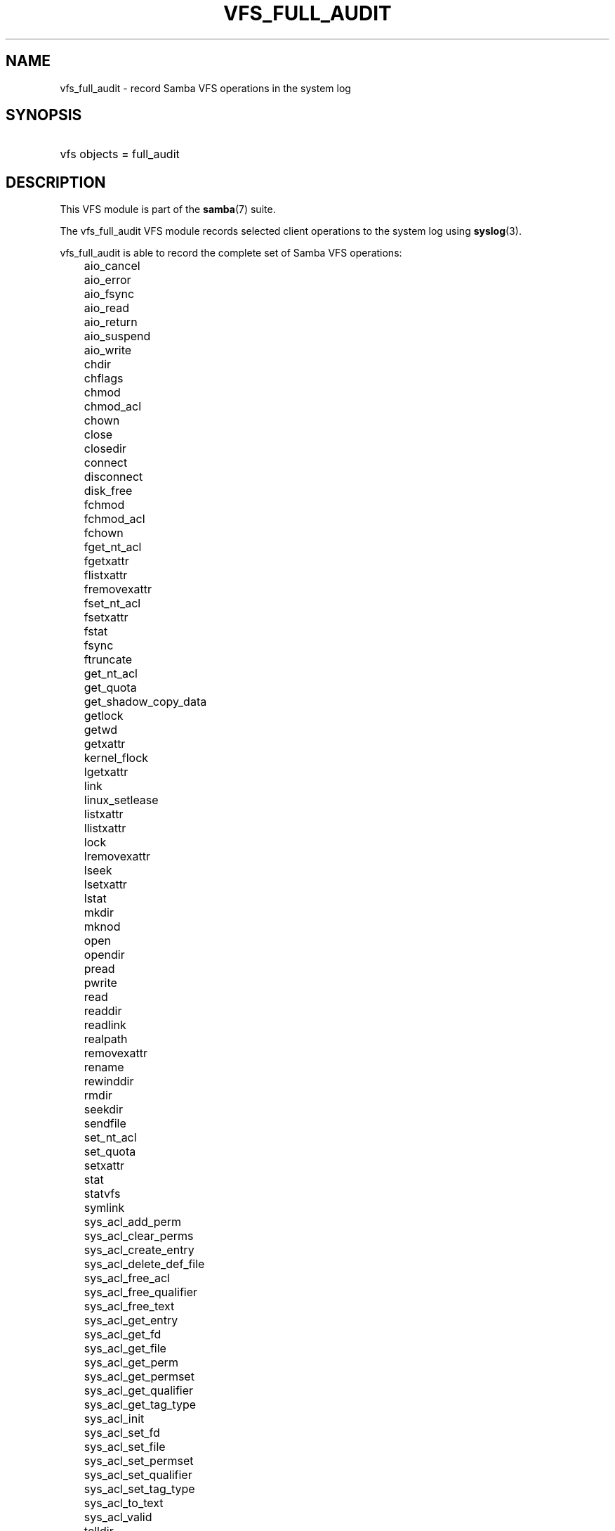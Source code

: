 .\"Generated by db2man.xsl. Don't modify this, modify the source.
.de Sh \" Subsection
.br
.if t .Sp
.ne 5
.PP
\fB\\$1\fR
.PP
..
.de Sp \" Vertical space (when we can't use .PP)
.if t .sp .5v
.if n .sp
..
.de Ip \" List item
.br
.ie \\n(.$>=3 .ne \\$3
.el .ne 3
.IP "\\$1" \\$2
..
.TH "VFS_FULL_AUDIT" 8 "" "" ""
.SH "NAME"
vfs_full_audit - record Samba VFS operations in the system log
.SH "SYNOPSIS"
.HP 1
vfs objects = full_audit
.SH "DESCRIPTION"
.PP
This VFS module is part of the
\fBsamba\fR(7)
suite.
.PP
The
vfs_full_audit
VFS module records selected client operations to the system log using
\fBsyslog\fR(3).
.PP
vfs_full_audit
is able to record the complete set of Samba VFS operations:
.IP "" 3n
aio_cancel
.IP "" 3n
aio_error
.IP "" 3n
aio_fsync
.IP "" 3n
aio_read
.IP "" 3n
aio_return
.IP "" 3n
aio_suspend
.IP "" 3n
aio_write
.IP "" 3n
chdir
.IP "" 3n
chflags
.IP "" 3n
chmod
.IP "" 3n
chmod_acl
.IP "" 3n
chown
.IP "" 3n
close
.IP "" 3n
closedir
.IP "" 3n
connect
.IP "" 3n
disconnect
.IP "" 3n
disk_free
.IP "" 3n
fchmod
.IP "" 3n
fchmod_acl
.IP "" 3n
fchown
.IP "" 3n
fget_nt_acl
.IP "" 3n
fgetxattr
.IP "" 3n
flistxattr
.IP "" 3n
fremovexattr
.IP "" 3n
fset_nt_acl
.IP "" 3n
fsetxattr
.IP "" 3n
fstat
.IP "" 3n
fsync
.IP "" 3n
ftruncate
.IP "" 3n
get_nt_acl
.IP "" 3n
get_quota
.IP "" 3n
get_shadow_copy_data
.IP "" 3n
getlock
.IP "" 3n
getwd
.IP "" 3n
getxattr
.IP "" 3n
kernel_flock
.IP "" 3n
lgetxattr
.IP "" 3n
link
.IP "" 3n
linux_setlease
.IP "" 3n
listxattr
.IP "" 3n
llistxattr
.IP "" 3n
lock
.IP "" 3n
lremovexattr
.IP "" 3n
lseek
.IP "" 3n
lsetxattr
.IP "" 3n
lstat
.IP "" 3n
mkdir
.IP "" 3n
mknod
.IP "" 3n
open
.IP "" 3n
opendir
.IP "" 3n
pread
.IP "" 3n
pwrite
.IP "" 3n
read
.IP "" 3n
readdir
.IP "" 3n
readlink
.IP "" 3n
realpath
.IP "" 3n
removexattr
.IP "" 3n
rename
.IP "" 3n
rewinddir
.IP "" 3n
rmdir
.IP "" 3n
seekdir
.IP "" 3n
sendfile
.IP "" 3n
set_nt_acl
.IP "" 3n
set_quota
.IP "" 3n
setxattr
.IP "" 3n
stat
.IP "" 3n
statvfs
.IP "" 3n
symlink
.IP "" 3n
sys_acl_add_perm
.IP "" 3n
sys_acl_clear_perms
.IP "" 3n
sys_acl_create_entry
.IP "" 3n
sys_acl_delete_def_file
.IP "" 3n
sys_acl_free_acl
.IP "" 3n
sys_acl_free_qualifier
.IP "" 3n
sys_acl_free_text
.IP "" 3n
sys_acl_get_entry
.IP "" 3n
sys_acl_get_fd
.IP "" 3n
sys_acl_get_file
.IP "" 3n
sys_acl_get_perm
.IP "" 3n
sys_acl_get_permset
.IP "" 3n
sys_acl_get_qualifier
.IP "" 3n
sys_acl_get_tag_type
.IP "" 3n
sys_acl_init
.IP "" 3n
sys_acl_set_fd
.IP "" 3n
sys_acl_set_file
.IP "" 3n
sys_acl_set_permset
.IP "" 3n
sys_acl_set_qualifier
.IP "" 3n
sys_acl_set_tag_type
.IP "" 3n
sys_acl_to_text
.IP "" 3n
sys_acl_valid
.IP "" 3n
telldir
.IP "" 3n
unlink
.IP "" 3n
utime
.IP "" 3n
write
.PP
In addition to these operations,
vfs_full_audit
recognizes the special operation names "all" and "none ", which refer to all the VFS operations and none of the VFS operations respectively.
.PP
vfs_full_audit
records operations in fixed format consisting of fields separated by '|' characters. The format is:

.nf

		smbd_audit: PREFIX|OPERATION|RESULT|FILE
	
.fi
.PP
The record fields are:
.TP 3n
\(bu
PREFIX
- the result of the full_audit:prefix string after variable substitutions
.TP 3n
\(bu
OPERATION
- the name of the VFS operation
.TP 3n
\(bu
RESULT
- whether the operation succeeded or failed
.TP 3n
\(bu
FILE
- the name of the file or directory the operation was performed on
.PP
This module is stackable.
.SH "OPTIONS"
.PP
vfs_full_audit:prefix = STRING
.RS 3n
Prepend audit messages with STRING. STRING is processed for standard substitution variables listed in
\fBsmb.conf\fR(5). The default prefix is "%u|%I".
.RE
.PP
vfs_full_audit:success = LIST
.RS 3n
LIST is a list of VFS operations that should be recorded if they succeed. Operations are specified using the names listed above.
.RE
.PP
vfs_full_audit:failure = LIST
.RS 3n
LIST is a list of VFS operations that should be recorded if they failed. Operations are specified using the names listed above.
.RE
.PP
full_audit:facility = FACILITY
.RS 3n
Log messages to the named
\fBsyslog\fR(3)
facility.
.RE
.PP
full_audit:priority = PRIORITY
.RS 3n
Log messages with the named
\fBsyslog\fR(3)
priority.
.RE
.SH "EXAMPLES"
.PP
Log file and directory open operations on the [records] share using the LOCAL7 facility and ALERT priority, including the username and IP address:

.nf

        \fI[records]\fR
	path = /data/records
	vfs objects = full_audit
	full_audit:prefix = %u|%I
	full_audit:success = open opendir
	full_audit:failure = all
	full_audit:facility = LOCAL7
	full_audit:priority = ALERT

.fi
.SH "VERSION"
.PP
This man page is correct for version 3.0.25 of the Samba suite.
.SH "AUTHOR"
.PP
The original Samba software and related utilities were created by Andrew Tridgell. Samba is now developed by the Samba Team as an Open Source project similar to the way the Linux kernel is developed.

